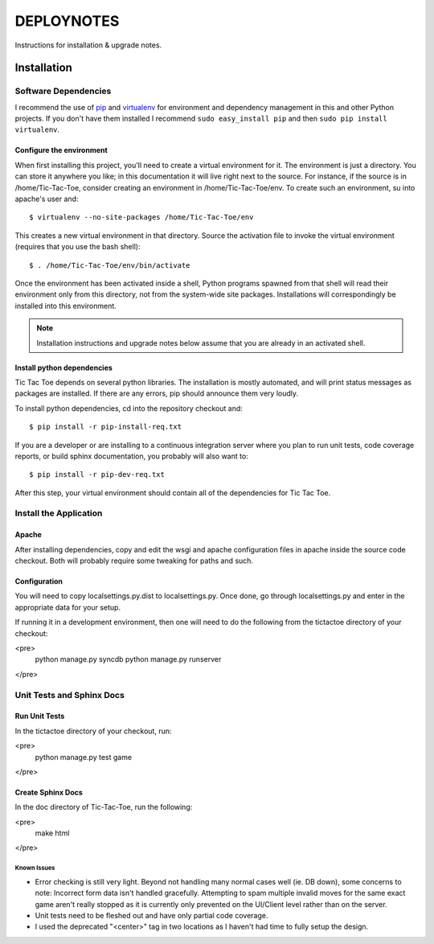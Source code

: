.. _DEPLOYNOTES:

DEPLOYNOTES
===========

Instructions for installation & upgrade notes.

Installation
------------

Software Dependencies
~~~~~~~~~~~~~~~~~~~~~

I recommend the use of `pip <http://pip.openplans.org/>`_ and `virtualenv
<http://virtualenv.openplans.org/>`_ for environment and dependency
management in this and other Python projects. If you don't have them
installed I recommend ``sudo easy_install pip`` and then ``sudo pip install
virtualenv``.


Configure the environment
^^^^^^^^^^^^^^^^^^^^^^^^^

When first installing this project, you'll need to create a virtual environment
for it. The environment is just a directory. You can store it anywhere you like;
in this documentation it will live right next to the source. For instance, if the
source is in /home/Tic-Tac-Toe, consider creating an environment in
/home/Tic-Tac-Toe/env. To create such an environment, su into apache's user
and::

  $ virtualenv --no-site-packages /home/Tic-Tac-Toe/env

This creates a new virtual environment in that directory. Source the activation
file to invoke the virtual environment (requires that you use the bash shell)::

  $ . /home/Tic-Tac-Toe/env/bin/activate

Once the environment has been activated inside a shell, Python programs
spawned from that shell will read their environment only from this
directory, not from the system-wide site packages. Installations will
correspondingly be installed into this environment.

.. Note::
  Installation instructions and upgrade notes below assume that
  you are already in an activated shell.

Install python dependencies
^^^^^^^^^^^^^^^^^^^^^^^^^^^

Tic Tac Toe depends on several python libraries. The installation is mostly
automated, and will print status messages as packages are installed. If there
are any errors, pip should announce them very loudly.

To install python dependencies, cd into the repository checkout and::

  $ pip install -r pip-install-req.txt

If you are a developer or are installing to a continuous integration server
where you plan to run unit tests, code coverage reports, or build sphinx
documentation, you probably will also want to::

  $ pip install -r pip-dev-req.txt

After this step, your virtual environment should contain all of the
dependencies for Tic Tac Toe.

Install the Application
~~~~~~~~~~~~~~~~~~~~~~~

Apache
^^^^^^

After installing dependencies, copy and edit the wsgi and apache configuration files
in apache inside the source code checkout. Both will probably require some tweaking for paths
and such.

Configuration
^^^^^^^^^^^^^

You will need to copy localsettings.py.dist to localsettings.py. Once done, go through
localsettings.py and enter in the appropriate data for your setup.

If running it in a development environment, then one will need to do the following
from the tictactoe directory of your checkout:

<pre>
    python manage.py syncdb
    python manage.py runserver
</pre>

Unit Tests and Sphinx Docs
~~~~~~~~~~~~~~~~~~~~~~~~~~

Run Unit Tests
^^^^^^^^^^^^^^

In the tictactoe directory of your checkout, run:

<pre>
    python manage.py test game
</pre>

Create Sphinx Docs
^^^^^^^^^^^^^^^^^^

In the doc directory of Tic-Tac-Toe, run the following:

<pre>
    make html
</pre>


Known Issues
""""""""""""

* Error checking is still very light. Beyond not handling many normal cases well (ie. DB down),
  some concerns to note: Incorrect form data isn't handled gracefully. Attempting
  to spam multiple invalid moves for the same exact game aren't really stopped as it is currently
  only prevented on the UI/Client level rather than on the server.

* Unit tests need to be fleshed out and have only partial code coverage.

* I used the deprecated "<center>" tag in two locations as I haven't had time
  to fully setup the design.